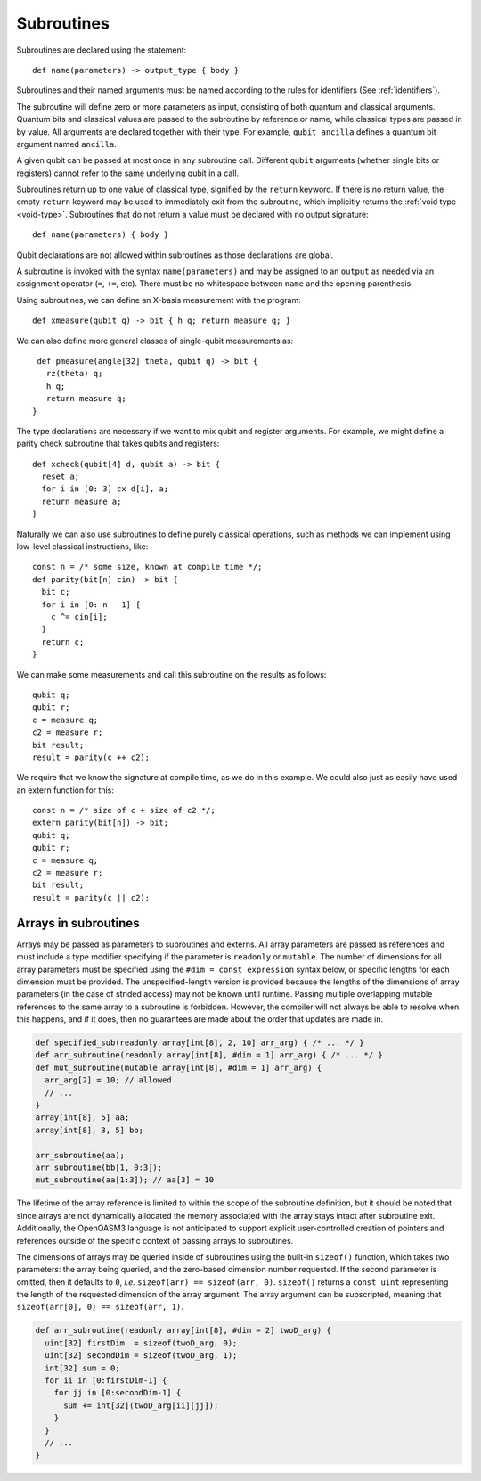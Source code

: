 Subroutines
===========

Subroutines are declared using the statement::

    def name(parameters) -> output_type { body }

Subroutines and their named arguments must be named according to the rules for
identifiers (See :ref:`identifiers`).

The subroutine will define zero or more parameters as input, consisting of both
quantum and classical arguments. Quantum bits and classical values are passed to
the subroutine by reference or name, while classical types are passed in by value.
All arguments are declared together with their type. For example, ``qubit ancilla``
defines a quantum bit argument named ``ancilla``.

A given qubit can be passed at most once in any subroutine call.  Different
``qubit`` arguments (whether single bits or registers) cannot refer to the same
underlying qubit in a call.

Subroutines return up to one value of classical type, signified by the
``return`` keyword. If there is no return value, the empty ``return``
keyword may be used to immediately exit from the subroutine, which implicitly
returns the :ref:`void type <void-type>`. Subroutines that
do not return a value must be declared with no output signature::

    def name(parameters) { body }

Qubit declarations are not allowed within subroutines as those declarations are global.

A subroutine is invoked with the syntax ``name(parameters)`` and may be assigned
to an ``output`` as needed via an assignment operator (``=``, ``+=``, etc).
There must be no whitespace between ``name`` and the opening parenthesis.

Using subroutines, we can define an X-basis measurement with the program::

    def xmeasure(qubit q) -> bit { h q; return measure q; }

We can also define more general classes of single-qubit measurements
as::

    def pmeasure(angle[32] theta, qubit q) -> bit {
      rz(theta) q;
      h q;
      return measure q;
   }

The type declarations are necessary if we want to mix qubit and
register arguments. For example, we might define a parity check
subroutine that takes qubits and registers::

   def xcheck(qubit[4] d, qubit a) -> bit {
     reset a;
     for i in [0: 3] cx d[i], a;
     return measure a;
   }

Naturally we can also use subroutines to define purely classical
operations, such as methods we can implement using low-level classical
instructions, like::

   const n = /* some size, known at compile time */;
   def parity(bit[n] cin) -> bit {
     bit c;
     for i in [0: n - 1] {
       c ^= cin[i];
     }
     return c;
   }

We can make some measurements and call this subroutine on the results as
follows::

   qubit q;
   qubit r;
   c = measure q;
   c2 = measure r;
   bit result;
   result = parity(c ++ c2);

We require that we know the signature at compile time, as we do in this
example. We could also just as easily have used an extern function for
this::

   const n = /* size of c + size of c2 */;
   extern parity(bit[n]) -> bit;
   qubit q;
   qubit r;
   c = measure q;
   c2 = measure r;
   bit result;
   result = parity(c || c2);

.. _arrays-in-subroutines:

Arrays in subroutines
---------------------

Arrays may be passed as parameters to subroutines and externs. All array
parameters are passed as references and must include a type modifier specifying
if the parameter is ``readonly`` or ``mutable``. The number of dimensions for all
array parameters must be specified using the ``#dim = const expression``
syntax below, or specific lengths for each dimension must be provided.
The unspecified-length version is provided because the lengths of
the dimensions of array parameters (in the case of strided access) may not be
known until runtime. Passing multiple overlapping mutable references to the same
array to a subroutine is forbidden. However, the compiler will not always be
able to resolve when this happens, and if it does, then no guarantees are made
about the order that updates are made in.

.. code-block::

   def specified_sub(readonly array[int[8], 2, 10] arr_arg) { /* ... */ }
   def arr_subroutine(readonly array[int[8], #dim = 1] arr_arg) { /* ... */ }
   def mut_subroutine(mutable array[int[8], #dim = 1] arr_arg) {
     arr_arg[2] = 10; // allowed
     // ...
   }
   array[int[8], 5] aa;
   array[int[8], 3, 5] bb;

   arr_subroutine(aa);
   arr_subroutine(bb[1, 0:3]);
   mut_subroutine(aa[1:3]); // aa[3] = 10

The lifetime of the array reference is limited to within the scope of the
subroutine definition, but it should be noted that since arrays are not
dynamically allocated the memory associated with the array stays intact after
subroutine exit. Additionally, the OpenQASM3 language is not anticipated to
support explicit user-controlled creation of pointers and references outside
of the specific context of passing arrays to subroutines.

The dimensions of arrays may be queried inside of subroutines using the built-in
``sizeof()`` function, which takes two parameters: the array being queried, and
the zero-based dimension number requested. If the second parameter is omitted,
then it defaults to ``0``, *i.e.* ``sizeof(arr) == sizeof(arr, 0)``.
``sizeof()`` returns a ``const uint`` representing the length of the
requested dimension of the array argument. The array argument can be
subscripted, meaning that ``sizeof(arr[0], 0) == sizeof(arr, 1)``.

.. code-block::

   def arr_subroutine(readonly array[int[8], #dim = 2] twoD_arg) {
     uint[32] firstDim  = sizeof(twoD_arg, 0);
     uint[32] secondDim = sizeof(twoD_arg, 1);
     int[32] sum = 0;
     for ii in [0:firstDim-1] {
       for jj in [0:secondDim-1] {
         sum += int[32](twoD_arg[ii][jj]);
       }
     }
     // ...
   }
